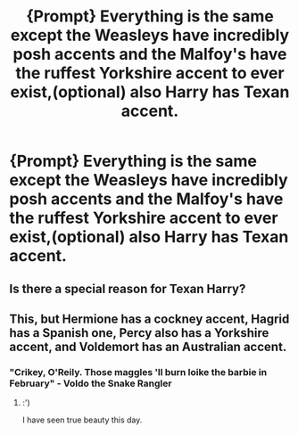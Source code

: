 #+TITLE: {Prompt} Everything is the same except the Weasleys have incredibly posh accents and the Malfoy's have the ruffest Yorkshire accent to ever exist,(optional) also Harry has Texan accent.

* {Prompt} Everything is the same except the Weasleys have incredibly posh accents and the Malfoy's have the ruffest Yorkshire accent to ever exist,(optional) also Harry has Texan accent.
:PROPERTIES:
:Author: Blue2601
:Score: 0
:DateUnix: 1559623119.0
:DateShort: 2019-Jun-04
:FlairText: Prompt
:END:

** Is there a special reason for Texan Harry?
:PROPERTIES:
:Author: natus92
:Score: 2
:DateUnix: 1559680299.0
:DateShort: 2019-Jun-05
:END:


** This, but Hermione has a cockney accent, Hagrid has a Spanish one, Percy also has a Yorkshire accent, and Voldemort has an Australian accent.
:PROPERTIES:
:Author: UbiquitousPanacea
:Score: 1
:DateUnix: 1559641096.0
:DateShort: 2019-Jun-04
:END:

*** "Crikey, O'Reily. Those maggles 'll burn loike the barbie in February" - Voldo the Snake Rangler
:PROPERTIES:
:Author: N0rmanPr1c3
:Score: 2
:DateUnix: 1560512153.0
:DateShort: 2019-Jun-14
:END:

**** :')

I have seen true beauty this day.
:PROPERTIES:
:Author: UbiquitousPanacea
:Score: 2
:DateUnix: 1560530780.0
:DateShort: 2019-Jun-14
:END:
